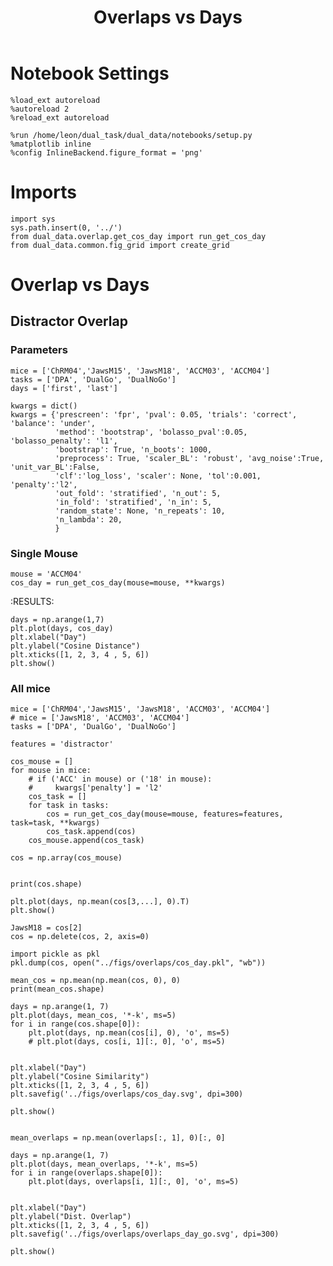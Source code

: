 #+TITLE: Overlaps vs Days
#+STARTUP: fold
#+PROPERTY: header-args:ipython :results both :exports both :async yes :session dual_data :kernel dual_data

* Notebook Settings
#+begin_src ipython
  %load_ext autoreload
  %autoreload 2
  %reload_ext autoreload
  
  %run /home/leon/dual_task/dual_data/notebooks/setup.py
  %matplotlib inline
  %config InlineBackend.figure_format = 'png'
#+end_src

#+RESULTS:
: The autoreload extension is already loaded. To reload it, use:
:   %reload_ext autoreload
: Python exe
: /home/leon/mambaforge/envs/dual_data/bin/python

* Imports
#+begin_src ipython
  import sys
  sys.path.insert(0, '../')
  from dual_data.overlap.get_cos_day import run_get_cos_day
  from dual_data.common.fig_grid import create_grid
#+end_src

#+RESULTS:

* Overlap vs Days
** Distractor Overlap 
*** Parameters

#+begin_src ipython
  mice = ['ChRM04','JawsM15', 'JawsM18', 'ACCM03', 'ACCM04']
  tasks = ['DPA', 'DualGo', 'DualNoGo']
  days = ['first', 'last']

  kwargs = dict()
  kwargs = {'prescreen': 'fpr', 'pval': 0.05, 'trials': 'correct', 'balance': 'under',
            'method': 'bootstrap', 'bolasso_pval':0.05, 'bolasso_penalty': 'l1',
            'bootstrap': True, 'n_boots': 1000,
            'preprocess': True, 'scaler_BL': 'robust', 'avg_noise':True, 'unit_var_BL':False,
            'clf':'log_loss', 'scaler': None, 'tol':0.001, 'penalty':'l2',
            'out_fold': 'stratified', 'n_out': 5,
            'in_fold': 'stratified', 'n_in': 5,
            'random_state': None, 'n_repeats': 10,
            'n_lambda': 20,
            }
#+end_src

#+RESULTS:

*** Single Mouse
#+begin_src ipython
  mouse = 'ACCM04'
  cos_day = run_get_cos_day(mouse=mouse, **kwargs)
#+end_src

#+RESULTS:
#+begin_example
  loading files from /home/leon/dual_task/dual_data/data/ACCM04
  X_days (960, 113, 84) y_days (960, 6)
  ##########################################
  PREPROCESSING: SCALER robust AVG MEAN False AVG NOISE True UNIT VAR False
  ##########################################
  ##########################################
  MODEL: RESAMPLE under SCALER None PRESCREEN fpr PCA False METHOD bootstrap FOLDS stratified CLF log_loss
  ##########################################
  DATA: FEATURES sample TASK all TRIALS correct DAYS 1 LASER 0
  ##########################################
  single day
  X_S1 (38, 113, 84) X_S2 (41, 113, 84)
  coefs sample (113,)
  ##########################################
  MODEL: RESAMPLE under SCALER None PRESCREEN fpr PCA False METHOD bootstrap FOLDS stratified CLF log_loss
  ##########################################
  DATA: FEATURES distractor TASK Dual TRIALS correct DAYS 1 LASER 0
  ##########################################
  single day
  X_S1 (27, 113, 84) X_S2 (25, 113, 84)
  coefs dist (113,)
  ##########################################
  MODEL: RESAMPLE under SCALER None PRESCREEN fpr PCA False METHOD bootstrap FOLDS stratified CLF log_loss
  ##########################################
  DATA: FEATURES sample TASK all TRIALS correct DAYS 2 LASER 0
  ##########################################
  single day
  X_S1 (44, 113, 84) X_S2 (41, 113, 84)
  coefs sample (113,)
  ##########################################
  MODEL: RESAMPLE under SCALER None PRESCREEN fpr PCA False METHOD bootstrap FOLDS stratified CLF log_loss
  ##########################################
  DATA: FEATURES distractor TASK Dual TRIALS correct DAYS 2 LASER 0
  ##########################################
  single day
  X_S1 (29, 113, 84) X_S2 (30, 113, 84)
  coefs dist (113,)
  ##########################################
  MODEL: RESAMPLE under SCALER None PRESCREEN fpr PCA False METHOD bootstrap FOLDS stratified CLF log_loss
  ##########################################
  DATA: FEATURES sample TASK all TRIALS correct DAYS 3 LASER 0
  ##########################################
  single day
  X_S1 (47, 113, 84) X_S2 (48, 113, 84)
  coefs sample (113,)
  ##########################################
  MODEL: RESAMPLE under SCALER None PRESCREEN fpr PCA False METHOD bootstrap FOLDS stratified CLF log_loss
  ##########################################
  DATA: FEATURES distractor TASK Dual TRIALS correct DAYS 3 LASER 0
  ##########################################
  single day
  X_S1 (30, 113, 84) X_S2 (34, 113, 84)
  coefs dist (113,)
  ##########################################
  MODEL: RESAMPLE under SCALER None PRESCREEN fpr PCA False METHOD bootstrap FOLDS stratified CLF log_loss
  ##########################################
  DATA: FEATURES sample TASK all TRIALS correct DAYS 4 LASER 0
  ##########################################
  single day
  X_S1 (56, 113, 84) X_S2 (51, 113, 84)
  coefs sample (113,)
  ##########################################
  MODEL: RESAMPLE under SCALER None PRESCREEN fpr PCA False METHOD bootstrap FOLDS stratified CLF log_loss
  ##########################################
  DATA: FEATURES distractor TASK Dual TRIALS correct DAYS 4 LASER 0
  ##########################################
  single day
  X_S1 (38, 113, 84) X_S2 (34, 113, 84)
  coefs dist (113,)
  ##########################################
  MODEL: RESAMPLE under SCALER None PRESCREEN fpr PCA False METHOD bootstrap FOLDS stratified CLF log_loss
  ##########################################
  DATA: FEATURES sample TASK all TRIALS correct DAYS 5 LASER 0
  ##########################################
  single day
  X_S1 (59, 113, 84) X_S2 (58, 113, 84)
  coefs sample (113,)
  ##########################################
  MODEL: RESAMPLE under SCALER None PRESCREEN fpr PCA False METHOD bootstrap FOLDS stratified CLF log_loss
  ##########################################
  DATA: FEATURES distractor TASK Dual TRIALS correct DAYS 5 LASER 0
  ##########################################
  single day
  X_S1 (38, 113, 84) X_S2 (41, 113, 84)
  coefs dist (113,)
  ##########################################
  MODEL: RESAMPLE under SCALER None PRESCREEN fpr PCA False METHOD bootstrap FOLDS stratified CLF log_loss
  ##########################################
  DATA: FEATURES sample TASK all TRIALS correct DAYS 6 LASER 0
  ##########################################
  single day
  X_S1 (67, 113, 84) X_S2 (65, 113, 84)
  coefs sample (113,)
  ##########################################
  MODEL: RESAMPLE under SCALER None PRESCREEN fpr PCA False METHOD bootstrap FOLDS stratified CLF log_loss
  ##########################################
  DATA: FEATURES distractor TASK Dual TRIALS correct DAYS 6 LASER 0
  ##########################################
  single day
  X_S1 (45, 113, 84) X_S2 (43, 113, 84)
  coefs dist (113,)
  Done
#+end_example
:RESULTS:

#+begin_src ipython
  days = np.arange(1,7)
  plt.plot(days, cos_day)
  plt.xlabel("Day")
  plt.ylabel("Cosine Distance")
  plt.xticks([1, 2, 3, 4 , 5, 6])
  plt.show()
#+end_src

#+RESULTS:
[[file:./.ob-jupyter/b16751313c19bccaa7fce4ba81cbdb4f3095e622.png]]

*** All mice

#+begin_src ipython
  mice = ['ChRM04','JawsM15', 'JawsM18', 'ACCM03', 'ACCM04']
  # mice = ['JawsM18', 'ACCM03', 'ACCM04']
  tasks = ['DPA', 'DualGo', 'DualNoGo']

  features = 'distractor'

  cos_mouse = []
  for mouse in mice:
      # if ('ACC' in mouse) or ('18' in mouse):
      #     kwargs['penalty'] = 'l2'
      cos_task = []
      for task in tasks:
          cos = run_get_cos_day(mouse=mouse, features=features, task=task, **kwargs)
          cos_task.append(cos)
      cos_mouse.append(cos_task)

  cos = np.array(cos_mouse)

#+end_src

#+RESULTS:
#+begin_example
  loading files from /home/leon/dual_task/dual_data/data/ChRM04
  X_days (1152, 668, 84) y_days (1152, 6)
  ##########################################
  PREPROCESSING: SCALER robust AVG MEAN False AVG NOISE True UNIT VAR False
  ##########################################
  ##########################################
  MODEL: RESAMPLE under SCALER None PRESCREEN fpr PCA False METHOD bootstrap FOLDS stratified CLF log_loss
  ##########################################
  DATA: FEATURES sample TASK all TRIALS correct DAYS 1 LASER 0
  ##########################################
  single day
  X_S1 (29, 668, 84) X_S2 (28, 668, 84)
  coefs sample (668,)
  ##########################################
  MODEL: RESAMPLE under SCALER None PRESCREEN fpr PCA False METHOD bootstrap FOLDS stratified CLF log_loss
  ##########################################
  DATA: FEATURES distractor TASK Dual TRIALS correct DAYS 1 LASER 0
  ##########################################
  single day
  X_S1 (19, 668, 84) X_S2 (18, 668, 84)
  coefs dist (668,)
  ##########################################
  MODEL: RESAMPLE under SCALER None PRESCREEN fpr PCA False METHOD bootstrap FOLDS stratified CLF log_loss
  ##########################################
  DATA: FEATURES sample TASK all TRIALS correct DAYS 2 LASER 0
  ##########################################
  single day
  X_S1 (46, 668, 84) X_S2 (46, 668, 84)
  coefs sample (668,)
  ##########################################
  MODEL: RESAMPLE under SCALER None PRESCREEN fpr PCA False METHOD bootstrap FOLDS stratified CLF log_loss
  ##########################################
  DATA: FEATURES distractor TASK Dual TRIALS correct DAYS 2 LASER 0
  ##########################################
  single day
  X_S1 (30, 668, 84) X_S2 (31, 668, 84)
  coefs dist (668,)
  ##########################################
  MODEL: RESAMPLE under SCALER None PRESCREEN fpr PCA False METHOD bootstrap FOLDS stratified CLF log_loss
  ##########################################
  DATA: FEATURES sample TASK all TRIALS correct DAYS 3 LASER 0
  ##########################################
  single day
  X_S1 (44, 668, 84) X_S2 (41, 668, 84)
  coefs sample (668,)
  ##########################################
  MODEL: RESAMPLE under SCALER None PRESCREEN fpr PCA False METHOD bootstrap FOLDS stratified CLF log_loss
  ##########################################
  DATA: FEATURES distractor TASK Dual TRIALS correct DAYS 3 LASER 0
  ##########################################
  single day
  X_S1 (28, 668, 84) X_S2 (28, 668, 84)
  coefs dist (668,)
  ##########################################
  MODEL: RESAMPLE under SCALER None PRESCREEN fpr PCA False METHOD bootstrap FOLDS stratified CLF log_loss
  ##########################################
  DATA: FEATURES sample TASK all TRIALS correct DAYS 4 LASER 0
  ##########################################
  single day
  X_S1 (46, 668, 84) X_S2 (48, 668, 84)
  coefs sample (668,)
  ##########################################
  MODEL: RESAMPLE under SCALER None PRESCREEN fpr PCA False METHOD bootstrap FOLDS stratified CLF log_loss
  ##########################################
  DATA: FEATURES distractor TASK Dual TRIALS correct DAYS 4 LASER 0
  ##########################################
  single day
  X_S1 (31, 668, 84) X_S2 (31, 668, 84)
  coefs dist (668,)
  ##########################################
  MODEL: RESAMPLE under SCALER None PRESCREEN fpr PCA False METHOD bootstrap FOLDS stratified CLF log_loss
  ##########################################
  DATA: FEATURES sample TASK all TRIALS correct DAYS 5 LASER 0
  ##########################################
  single day
  X_S1 (43, 668, 84) X_S2 (43, 668, 84)
  coefs sample (668,)
  ##########################################
  MODEL: RESAMPLE under SCALER None PRESCREEN fpr PCA False METHOD bootstrap FOLDS stratified CLF log_loss
  ##########################################
  DATA: FEATURES distractor TASK Dual TRIALS correct DAYS 5 LASER 0
  ##########################################
  single day
  X_S1 (28, 668, 84) X_S2 (29, 668, 84)
  coefs dist (668,)
  ##########################################
  MODEL: RESAMPLE under SCALER None PRESCREEN fpr PCA False METHOD bootstrap FOLDS stratified CLF log_loss
  ##########################################
  DATA: FEATURES sample TASK all TRIALS correct DAYS 6 LASER 0
  ##########################################
  single day
  X_S1 (43, 668, 84) X_S2 (41, 668, 84)
  coefs sample (668,)
  ##########################################
  MODEL: RESAMPLE under SCALER None PRESCREEN fpr PCA False METHOD bootstrap FOLDS stratified CLF log_loss
  ##########################################
  DATA: FEATURES distractor TASK Dual TRIALS correct DAYS 6 LASER 0
  ##########################################
  single day
  X_S1 (30, 668, 84) X_S2 (27, 668, 84)
  coefs dist (668,)
  Done
  loading files from /home/leon/dual_task/dual_data/data/ChRM04
  X_days (1152, 668, 84) y_days (1152, 6)
  ##########################################
  PREPROCESSING: SCALER robust AVG MEAN False AVG NOISE True UNIT VAR False
  ##########################################
  ##########################################
  MODEL: RESAMPLE under SCALER None PRESCREEN fpr PCA False METHOD bootstrap FOLDS stratified CLF log_loss
  ##########################################
  DATA: FEATURES sample TASK all TRIALS correct DAYS 1 LASER 0
  ##########################################
  single day
  X_S1 (29, 668, 84) X_S2 (28, 668, 84)
  coefs sample (668,)
  ##########################################
  MODEL: RESAMPLE under SCALER None PRESCREEN fpr PCA False METHOD bootstrap FOLDS stratified CLF log_loss
  ##########################################
  DATA: FEATURES distractor TASK Dual TRIALS correct DAYS 1 LASER 0
  ##########################################
  single day
  X_S1 (19, 668, 84) X_S2 (18, 668, 84)
  coefs dist (668,)
  ##########################################
  MODEL: RESAMPLE under SCALER None PRESCREEN fpr PCA False METHOD bootstrap FOLDS stratified CLF log_loss
  ##########################################
  DATA: FEATURES sample TASK all TRIALS correct DAYS 2 LASER 0
  ##########################################
  single day
  X_S1 (46, 668, 84) X_S2 (46, 668, 84)
  coefs sample (668,)
  ##########################################
  MODEL: RESAMPLE under SCALER None PRESCREEN fpr PCA False METHOD bootstrap FOLDS stratified CLF log_loss
  ##########################################
  DATA: FEATURES distractor TASK Dual TRIALS correct DAYS 2 LASER 0
  ##########################################
  single day
  X_S1 (30, 668, 84) X_S2 (31, 668, 84)
  coefs dist (668,)
  ##########################################
  MODEL: RESAMPLE under SCALER None PRESCREEN fpr PCA False METHOD bootstrap FOLDS stratified CLF log_loss
  ##########################################
  DATA: FEATURES sample TASK all TRIALS correct DAYS 3 LASER 0
  ##########################################
  single day
  X_S1 (44, 668, 84) X_S2 (41, 668, 84)
  coefs sample (668,)
  ##########################################
  MODEL: RESAMPLE under SCALER None PRESCREEN fpr PCA False METHOD bootstrap FOLDS stratified CLF log_loss
  ##########################################
  DATA: FEATURES distractor TASK Dual TRIALS correct DAYS 3 LASER 0
  ##########################################
  single day
  X_S1 (28, 668, 84) X_S2 (28, 668, 84)
  coefs dist (668,)
  ##########################################
  MODEL: RESAMPLE under SCALER None PRESCREEN fpr PCA False METHOD bootstrap FOLDS stratified CLF log_loss
  ##########################################
  DATA: FEATURES sample TASK all TRIALS correct DAYS 4 LASER 0
  ##########################################
  single day
  X_S1 (46, 668, 84) X_S2 (48, 668, 84)
  coefs sample (668,)
  ##########################################
  MODEL: RESAMPLE under SCALER None PRESCREEN fpr PCA False METHOD bootstrap FOLDS stratified CLF log_loss
  ##########################################
  DATA: FEATURES distractor TASK Dual TRIALS correct DAYS 4 LASER 0
  ##########################################
  single day
  X_S1 (31, 668, 84) X_S2 (31, 668, 84)
  coefs dist (668,)
  ##########################################
  MODEL: RESAMPLE under SCALER None PRESCREEN fpr PCA False METHOD bootstrap FOLDS stratified CLF log_loss
  ##########################################
  DATA: FEATURES sample TASK all TRIALS correct DAYS 5 LASER 0
  ##########################################
  single day
  X_S1 (43, 668, 84) X_S2 (43, 668, 84)
  coefs sample (668,)
  ##########################################
  MODEL: RESAMPLE under SCALER None PRESCREEN fpr PCA False METHOD bootstrap FOLDS stratified CLF log_loss
  ##########################################
  DATA: FEATURES distractor TASK Dual TRIALS correct DAYS 5 LASER 0
  ##########################################
  single day
  X_S1 (28, 668, 84) X_S2 (29, 668, 84)
  coefs dist (668,)
  ##########################################
  MODEL: RESAMPLE under SCALER None PRESCREEN fpr PCA False METHOD bootstrap FOLDS stratified CLF log_loss
  ##########################################
  DATA: FEATURES sample TASK all TRIALS correct DAYS 6 LASER 0
  ##########################################
  single day
  X_S1 (43, 668, 84) X_S2 (41, 668, 84)
  coefs sample (668,)
  ##########################################
  MODEL: RESAMPLE under SCALER None PRESCREEN fpr PCA False METHOD bootstrap FOLDS stratified CLF log_loss
  ##########################################
  DATA: FEATURES distractor TASK Dual TRIALS correct DAYS 6 LASER 0
  ##########################################
  single day
  X_S1 (30, 668, 84) X_S2 (27, 668, 84)
  coefs dist (668,)
  Done
  loading files from /home/leon/dual_task/dual_data/data/ChRM04
  X_days (1152, 668, 84) y_days (1152, 6)
  ##########################################
  PREPROCESSING: SCALER robust AVG MEAN False AVG NOISE True UNIT VAR False
  ##########################################
  ##########################################
  MODEL: RESAMPLE under SCALER None PRESCREEN fpr PCA False METHOD bootstrap FOLDS stratified CLF log_loss
  ##########################################
  DATA: FEATURES sample TASK all TRIALS correct DAYS 1 LASER 0
  ##########################################
  single day
  X_S1 (29, 668, 84) X_S2 (28, 668, 84)
  coefs sample (668,)
  ##########################################
  MODEL: RESAMPLE under SCALER None PRESCREEN fpr PCA False METHOD bootstrap FOLDS stratified CLF log_loss
  ##########################################
  DATA: FEATURES distractor TASK Dual TRIALS correct DAYS 1 LASER 0
  ##########################################
  single day
  X_S1 (19, 668, 84) X_S2 (18, 668, 84)
  coefs dist (668,)
  ##########################################
  MODEL: RESAMPLE under SCALER None PRESCREEN fpr PCA False METHOD bootstrap FOLDS stratified CLF log_loss
  ##########################################
  DATA: FEATURES sample TASK all TRIALS correct DAYS 2 LASER 0
  ##########################################
  single day
  X_S1 (46, 668, 84) X_S2 (46, 668, 84)
  coefs sample (668,)
  ##########################################
  MODEL: RESAMPLE under SCALER None PRESCREEN fpr PCA False METHOD bootstrap FOLDS stratified CLF log_loss
  ##########################################
  DATA: FEATURES distractor TASK Dual TRIALS correct DAYS 2 LASER 0
  ##########################################
  single day
  X_S1 (30, 668, 84) X_S2 (31, 668, 84)
  coefs dist (668,)
  ##########################################
  MODEL: RESAMPLE under SCALER None PRESCREEN fpr PCA False METHOD bootstrap FOLDS stratified CLF log_loss
  ##########################################
  DATA: FEATURES sample TASK all TRIALS correct DAYS 3 LASER 0
  ##########################################
  single day
  X_S1 (44, 668, 84) X_S2 (41, 668, 84)
  coefs sample (668,)
  ##########################################
  MODEL: RESAMPLE under SCALER None PRESCREEN fpr PCA False METHOD bootstrap FOLDS stratified CLF log_loss
  ##########################################
  DATA: FEATURES distractor TASK Dual TRIALS correct DAYS 3 LASER 0
  ##########################################
  single day
  X_S1 (28, 668, 84) X_S2 (28, 668, 84)
  coefs dist (668,)
  ##########################################
  MODEL: RESAMPLE under SCALER None PRESCREEN fpr PCA False METHOD bootstrap FOLDS stratified CLF log_loss
  ##########################################
  DATA: FEATURES sample TASK all TRIALS correct DAYS 4 LASER 0
  ##########################################
  single day
  X_S1 (46, 668, 84) X_S2 (48, 668, 84)
  coefs sample (668,)
  ##########################################
  MODEL: RESAMPLE under SCALER None PRESCREEN fpr PCA False METHOD bootstrap FOLDS stratified CLF log_loss
  ##########################################
  DATA: FEATURES distractor TASK Dual TRIALS correct DAYS 4 LASER 0
  ##########################################
  single day
  X_S1 (31, 668, 84) X_S2 (31, 668, 84)
  coefs dist (668,)
  ##########################################
  MODEL: RESAMPLE under SCALER None PRESCREEN fpr PCA False METHOD bootstrap FOLDS stratified CLF log_loss
  ##########################################
  DATA: FEATURES sample TASK all TRIALS correct DAYS 5 LASER 0
  ##########################################
  single day
  X_S1 (43, 668, 84) X_S2 (43, 668, 84)
  coefs sample (668,)
  ##########################################
  MODEL: RESAMPLE under SCALER None PRESCREEN fpr PCA False METHOD bootstrap FOLDS stratified CLF log_loss
  ##########################################
  DATA: FEATURES distractor TASK Dual TRIALS correct DAYS 5 LASER 0
  ##########################################
  single day
  X_S1 (28, 668, 84) X_S2 (29, 668, 84)
  coefs dist (668,)
  ##########################################
  MODEL: RESAMPLE under SCALER None PRESCREEN fpr PCA False METHOD bootstrap FOLDS stratified CLF log_loss
  ##########################################
  DATA: FEATURES sample TASK all TRIALS correct DAYS 6 LASER 0
  ##########################################
  single day
  X_S1 (43, 668, 84) X_S2 (41, 668, 84)
  coefs sample (668,)
  ##########################################
  MODEL: RESAMPLE under SCALER None PRESCREEN fpr PCA False METHOD bootstrap FOLDS stratified CLF log_loss
  ##########################################
  DATA: FEATURES distractor TASK Dual TRIALS correct DAYS 6 LASER 0
  ##########################################
  single day
  X_S1 (30, 668, 84) X_S2 (27, 668, 84)
  coefs dist (668,)
  Done
  loading files from /home/leon/dual_task/dual_data/data/JawsM15
  X_days (1152, 693, 84) y_days (1152, 6)
  ##########################################
  PREPROCESSING: SCALER robust AVG MEAN False AVG NOISE True UNIT VAR False
  ##########################################
  ##########################################
  MODEL: RESAMPLE under SCALER None PRESCREEN fpr PCA False METHOD bootstrap FOLDS stratified CLF log_loss
  ##########################################
  DATA: FEATURES sample TASK all TRIALS correct DAYS 1 LASER 0
  ##########################################
  single day
  X_S1 (30, 693, 84) X_S2 (29, 693, 84)
  coefs sample (693,)
  ##########################################
  MODEL: RESAMPLE under SCALER None PRESCREEN fpr PCA False METHOD bootstrap FOLDS stratified CLF log_loss
  ##########################################
  DATA: FEATURES distractor TASK Dual TRIALS correct DAYS 1 LASER 0
  ##########################################
  single day
  X_S1 (20, 693, 84) X_S2 (20, 693, 84)
  coefs dist (693,)
  ##########################################
  MODEL: RESAMPLE under SCALER None PRESCREEN fpr PCA False METHOD bootstrap FOLDS stratified CLF log_loss
  ##########################################
  DATA: FEATURES sample TASK all TRIALS correct DAYS 2 LASER 0
  ##########################################
  single day
  X_S1 (30, 693, 84) X_S2 (33, 693, 84)
  coefs sample (693,)
  ##########################################
  MODEL: RESAMPLE under SCALER None PRESCREEN fpr PCA False METHOD bootstrap FOLDS stratified CLF log_loss
  ##########################################
  DATA: FEATURES distractor TASK Dual TRIALS correct DAYS 2 LASER 0
  ##########################################
  single day
  X_S1 (15, 693, 84) X_S2 (24, 693, 84)
  coefs dist (693,)
  ##########################################
  MODEL: RESAMPLE under SCALER None PRESCREEN fpr PCA False METHOD bootstrap FOLDS stratified CLF log_loss
  ##########################################
  DATA: FEATURES sample TASK all TRIALS correct DAYS 3 LASER 0
  ##########################################
  single day
  X_S1 (35, 693, 84) X_S2 (38, 693, 84)
  coefs sample (693,)
  ##########################################
  MODEL: RESAMPLE under SCALER None PRESCREEN fpr PCA False METHOD bootstrap FOLDS stratified CLF log_loss
  ##########################################
  DATA: FEATURES distractor TASK Dual TRIALS correct DAYS 3 LASER 0
  ##########################################
  single day
  X_S1 (20, 693, 84) X_S2 (26, 693, 84)
  coefs dist (693,)
  ##########################################
  MODEL: RESAMPLE under SCALER None PRESCREEN fpr PCA False METHOD bootstrap FOLDS stratified CLF log_loss
  ##########################################
  DATA: FEATURES sample TASK all TRIALS correct DAYS 4 LASER 0
  ##########################################
  single day
  X_S1 (45, 693, 84) X_S2 (44, 693, 84)
  coefs sample (693,)
  ##########################################
  MODEL: RESAMPLE under SCALER None PRESCREEN fpr PCA False METHOD bootstrap FOLDS stratified CLF log_loss
  ##########################################
  DATA: FEATURES distractor TASK Dual TRIALS correct DAYS 4 LASER 0
  ##########################################
  single day
  X_S1 (27, 693, 84) X_S2 (30, 693, 84)
  coefs dist (693,)
  ##########################################
  MODEL: RESAMPLE under SCALER None PRESCREEN fpr PCA False METHOD bootstrap FOLDS stratified CLF log_loss
  ##########################################
  DATA: FEATURES sample TASK all TRIALS correct DAYS 5 LASER 0
  ##########################################
  single day
  X_S1 (36, 693, 84) X_S2 (34, 693, 84)
  coefs sample (693,)
  ##########################################
  MODEL: RESAMPLE under SCALER None PRESCREEN fpr PCA False METHOD bootstrap FOLDS stratified CLF log_loss
  ##########################################
  DATA: FEATURES distractor TASK Dual TRIALS correct DAYS 5 LASER 0
  ##########################################
  single day
  X_S1 (24, 693, 84) X_S2 (21, 693, 84)
  coefs dist (693,)
  ##########################################
  MODEL: RESAMPLE under SCALER None PRESCREEN fpr PCA False METHOD bootstrap FOLDS stratified CLF log_loss
  ##########################################
  DATA: FEATURES sample TASK all TRIALS correct DAYS 6 LASER 0
  ##########################################
  single day
  X_S1 (43, 693, 84) X_S2 (47, 693, 84)
  coefs sample (693,)
  ##########################################
  MODEL: RESAMPLE under SCALER None PRESCREEN fpr PCA False METHOD bootstrap FOLDS stratified CLF log_loss
  ##########################################
  DATA: FEATURES distractor TASK Dual TRIALS correct DAYS 6 LASER 0
  ##########################################
  single day
  X_S1 (27, 693, 84) X_S2 (31, 693, 84)
  coefs dist (693,)
  Done
  loading files from /home/leon/dual_task/dual_data/data/JawsM15
  X_days (1152, 693, 84) y_days (1152, 6)
  ##########################################
  PREPROCESSING: SCALER robust AVG MEAN False AVG NOISE True UNIT VAR False
  ##########################################
  ##########################################
  MODEL: RESAMPLE under SCALER None PRESCREEN fpr PCA False METHOD bootstrap FOLDS stratified CLF log_loss
  ##########################################
  DATA: FEATURES sample TASK all TRIALS correct DAYS 1 LASER 0
  ##########################################
  single day
  X_S1 (30, 693, 84) X_S2 (29, 693, 84)
  coefs sample (693,)
  ##########################################
  MODEL: RESAMPLE under SCALER None PRESCREEN fpr PCA False METHOD bootstrap FOLDS stratified CLF log_loss
  ##########################################
  DATA: FEATURES distractor TASK Dual TRIALS correct DAYS 1 LASER 0
  ##########################################
  single day
  X_S1 (20, 693, 84) X_S2 (20, 693, 84)
  coefs dist (693,)
  ##########################################
  MODEL: RESAMPLE under SCALER None PRESCREEN fpr PCA False METHOD bootstrap FOLDS stratified CLF log_loss
  ##########################################
  DATA: FEATURES sample TASK all TRIALS correct DAYS 2 LASER 0
  ##########################################
  single day
  X_S1 (30, 693, 84) X_S2 (33, 693, 84)
  coefs sample (693,)
  ##########################################
  MODEL: RESAMPLE under SCALER None PRESCREEN fpr PCA False METHOD bootstrap FOLDS stratified CLF log_loss
  ##########################################
  DATA: FEATURES distractor TASK Dual TRIALS correct DAYS 2 LASER 0
  ##########################################
  single day
  X_S1 (15, 693, 84) X_S2 (24, 693, 84)
  coefs dist (693,)
  ##########################################
  MODEL: RESAMPLE under SCALER None PRESCREEN fpr PCA False METHOD bootstrap FOLDS stratified CLF log_loss
  ##########################################
  DATA: FEATURES sample TASK all TRIALS correct DAYS 3 LASER 0
  ##########################################
  single day
  X_S1 (35, 693, 84) X_S2 (38, 693, 84)
  coefs sample (693,)
  ##########################################
  MODEL: RESAMPLE under SCALER None PRESCREEN fpr PCA False METHOD bootstrap FOLDS stratified CLF log_loss
  ##########################################
  DATA: FEATURES distractor TASK Dual TRIALS correct DAYS 3 LASER 0
  ##########################################
  single day
  X_S1 (20, 693, 84) X_S2 (26, 693, 84)
  coefs dist (693,)
  ##########################################
  MODEL: RESAMPLE under SCALER None PRESCREEN fpr PCA False METHOD bootstrap FOLDS stratified CLF log_loss
  ##########################################
  DATA: FEATURES sample TASK all TRIALS correct DAYS 4 LASER 0
  ##########################################
  single day
  X_S1 (45, 693, 84) X_S2 (44, 693, 84)
  coefs sample (693,)
  ##########################################
  MODEL: RESAMPLE under SCALER None PRESCREEN fpr PCA False METHOD bootstrap FOLDS stratified CLF log_loss
  ##########################################
  DATA: FEATURES distractor TASK Dual TRIALS correct DAYS 4 LASER 0
  ##########################################
  single day
  X_S1 (27, 693, 84) X_S2 (30, 693, 84)
  coefs dist (693,)
  ##########################################
  MODEL: RESAMPLE under SCALER None PRESCREEN fpr PCA False METHOD bootstrap FOLDS stratified CLF log_loss
  ##########################################
  DATA: FEATURES sample TASK all TRIALS correct DAYS 5 LASER 0
  ##########################################
  single day
  X_S1 (36, 693, 84) X_S2 (34, 693, 84)
  coefs sample (693,)
  ##########################################
  MODEL: RESAMPLE under SCALER None PRESCREEN fpr PCA False METHOD bootstrap FOLDS stratified CLF log_loss
  ##########################################
  DATA: FEATURES distractor TASK Dual TRIALS correct DAYS 5 LASER 0
  ##########################################
  single day
  X_S1 (24, 693, 84) X_S2 (21, 693, 84)
  coefs dist (693,)
  ##########################################
  MODEL: RESAMPLE under SCALER None PRESCREEN fpr PCA False METHOD bootstrap FOLDS stratified CLF log_loss
  ##########################################
  DATA: FEATURES sample TASK all TRIALS correct DAYS 6 LASER 0
  ##########################################
  single day
  X_S1 (43, 693, 84) X_S2 (47, 693, 84)
  coefs sample (693,)
  ##########################################
  MODEL: RESAMPLE under SCALER None PRESCREEN fpr PCA False METHOD bootstrap FOLDS stratified CLF log_loss
  ##########################################
  DATA: FEATURES distractor TASK Dual TRIALS correct DAYS 6 LASER 0
  ##########################################
  single day
  X_S1 (27, 693, 84) X_S2 (31, 693, 84)
  coefs dist (693,)
  Done
  loading files from /home/leon/dual_task/dual_data/data/JawsM15
  X_days (1152, 693, 84) y_days (1152, 6)
  ##########################################
  PREPROCESSING: SCALER robust AVG MEAN False AVG NOISE True UNIT VAR False
  ##########################################
  ##########################################
  MODEL: RESAMPLE under SCALER None PRESCREEN fpr PCA False METHOD bootstrap FOLDS stratified CLF log_loss
  ##########################################
  DATA: FEATURES sample TASK all TRIALS correct DAYS 1 LASER 0
  ##########################################
  single day
  X_S1 (30, 693, 84) X_S2 (29, 693, 84)
  coefs sample (693,)
  ##########################################
  MODEL: RESAMPLE under SCALER None PRESCREEN fpr PCA False METHOD bootstrap FOLDS stratified CLF log_loss
  ##########################################
  DATA: FEATURES distractor TASK Dual TRIALS correct DAYS 1 LASER 0
  ##########################################
  single day
  X_S1 (20, 693, 84) X_S2 (20, 693, 84)
  coefs dist (693,)
  ##########################################
  MODEL: RESAMPLE under SCALER None PRESCREEN fpr PCA False METHOD bootstrap FOLDS stratified CLF log_loss
  ##########################################
  DATA: FEATURES sample TASK all TRIALS correct DAYS 2 LASER 0
  ##########################################
  single day
  X_S1 (30, 693, 84) X_S2 (33, 693, 84)
  coefs sample (693,)
  ##########################################
  MODEL: RESAMPLE under SCALER None PRESCREEN fpr PCA False METHOD bootstrap FOLDS stratified CLF log_loss
  ##########################################
  DATA: FEATURES distractor TASK Dual TRIALS correct DAYS 2 LASER 0
  ##########################################
  single day
  X_S1 (15, 693, 84) X_S2 (24, 693, 84)
  coefs dist (693,)
  ##########################################
  MODEL: RESAMPLE under SCALER None PRESCREEN fpr PCA False METHOD bootstrap FOLDS stratified CLF log_loss
  ##########################################
  DATA: FEATURES sample TASK all TRIALS correct DAYS 3 LASER 0
  ##########################################
  single day
  X_S1 (35, 693, 84) X_S2 (38, 693, 84)
  coefs sample (693,)
  ##########################################
  MODEL: RESAMPLE under SCALER None PRESCREEN fpr PCA False METHOD bootstrap FOLDS stratified CLF log_loss
  ##########################################
  DATA: FEATURES distractor TASK Dual TRIALS correct DAYS 3 LASER 0
  ##########################################
  single day
  X_S1 (20, 693, 84) X_S2 (26, 693, 84)
  coefs dist (693,)
  ##########################################
  MODEL: RESAMPLE under SCALER None PRESCREEN fpr PCA False METHOD bootstrap FOLDS stratified CLF log_loss
  ##########################################
  DATA: FEATURES sample TASK all TRIALS correct DAYS 4 LASER 0
  ##########################################
  single day
  X_S1 (45, 693, 84) X_S2 (44, 693, 84)
  coefs sample (693,)
  ##########################################
  MODEL: RESAMPLE under SCALER None PRESCREEN fpr PCA False METHOD bootstrap FOLDS stratified CLF log_loss
  ##########################################
  DATA: FEATURES distractor TASK Dual TRIALS correct DAYS 4 LASER 0
  ##########################################
  single day
  X_S1 (27, 693, 84) X_S2 (30, 693, 84)
  coefs dist (693,)
  ##########################################
  MODEL: RESAMPLE under SCALER None PRESCREEN fpr PCA False METHOD bootstrap FOLDS stratified CLF log_loss
  ##########################################
  DATA: FEATURES sample TASK all TRIALS correct DAYS 5 LASER 0
  ##########################################
  single day
  X_S1 (36, 693, 84) X_S2 (34, 693, 84)
  coefs sample (693,)
  ##########################################
  MODEL: RESAMPLE under SCALER None PRESCREEN fpr PCA False METHOD bootstrap FOLDS stratified CLF log_loss
  ##########################################
  DATA: FEATURES distractor TASK Dual TRIALS correct DAYS 5 LASER 0
  ##########################################
  single day
  X_S1 (24, 693, 84) X_S2 (21, 693, 84)
  coefs dist (693,)
  ##########################################
  MODEL: RESAMPLE under SCALER None PRESCREEN fpr PCA False METHOD bootstrap FOLDS stratified CLF log_loss
  ##########################################
  DATA: FEATURES sample TASK all TRIALS correct DAYS 6 LASER 0
  ##########################################
  single day
  X_S1 (43, 693, 84) X_S2 (47, 693, 84)
  coefs sample (693,)
  ##########################################
  MODEL: RESAMPLE under SCALER None PRESCREEN fpr PCA False METHOD bootstrap FOLDS stratified CLF log_loss
  ##########################################
  DATA: FEATURES distractor TASK Dual TRIALS correct DAYS 6 LASER 0
  ##########################################
  single day
  X_S1 (27, 693, 84) X_S2 (31, 693, 84)
  coefs dist (693,)
  Done
  loading files from /home/leon/dual_task/dual_data/data/JawsM18
  X_days (1152, 444, 84) y_days (1152, 6)
  ##########################################
  PREPROCESSING: SCALER robust AVG MEAN False AVG NOISE True UNIT VAR False
  ##########################################
  ##########################################
  MODEL: RESAMPLE under SCALER None PRESCREEN fpr PCA False METHOD bootstrap FOLDS stratified CLF log_loss
  ##########################################
  DATA: FEATURES sample TASK all TRIALS correct DAYS 1 LASER 0
  ##########################################
  single day
  X_S1 (32, 444, 84) X_S2 (32, 444, 84)
  coefs sample (444,)
  ##########################################
  MODEL: RESAMPLE under SCALER None PRESCREEN fpr PCA False METHOD bootstrap FOLDS stratified CLF log_loss
  ##########################################
  DATA: FEATURES distractor TASK Dual TRIALS correct DAYS 1 LASER 0
  ##########################################
  single day
  X_S1 (22, 444, 84) X_S2 (21, 444, 84)
  coefs dist (444,)
  ##########################################
  MODEL: RESAMPLE under SCALER None PRESCREEN fpr PCA False METHOD bootstrap FOLDS stratified CLF log_loss
  ##########################################
  DATA: FEATURES sample TASK all TRIALS correct DAYS 2 LASER 0
  ##########################################
  single day
  X_S1 (42, 444, 84) X_S2 (41, 444, 84)
  coefs sample (444,)
  ##########################################
  MODEL: RESAMPLE under SCALER None PRESCREEN fpr PCA False METHOD bootstrap FOLDS stratified CLF log_loss
  ##########################################
  DATA: FEATURES distractor TASK Dual TRIALS correct DAYS 2 LASER 0
  ##########################################
  single day
  X_S1 (28, 444, 84) X_S2 (26, 444, 84)
  coefs dist (444,)
  ##########################################
  MODEL: RESAMPLE under SCALER None PRESCREEN fpr PCA False METHOD bootstrap FOLDS stratified CLF log_loss
  ##########################################
  DATA: FEATURES sample TASK all TRIALS correct DAYS 3 LASER 0
  ##########################################
  single day
  X_S1 (43, 444, 84) X_S2 (45, 444, 84)
  coefs sample (444,)
  ##########################################
  MODEL: RESAMPLE under SCALER None PRESCREEN fpr PCA False METHOD bootstrap FOLDS stratified CLF log_loss
  ##########################################
  DATA: FEATURES distractor TASK Dual TRIALS correct DAYS 3 LASER 0
  ##########################################
  single day
  X_S1 (28, 444, 84) X_S2 (30, 444, 84)
  coefs dist (444,)
  ##########################################
  MODEL: RESAMPLE under SCALER None PRESCREEN fpr PCA False METHOD bootstrap FOLDS stratified CLF log_loss
  ##########################################
  DATA: FEATURES sample TASK all TRIALS correct DAYS 4 LASER 0
  ##########################################
  single day
  X_S1 (48, 444, 84) X_S2 (46, 444, 84)
  coefs sample (444,)
  ##########################################
  MODEL: RESAMPLE under SCALER None PRESCREEN fpr PCA False METHOD bootstrap FOLDS stratified CLF log_loss
  ##########################################
  DATA: FEATURES distractor TASK Dual TRIALS correct DAYS 4 LASER 0
  ##########################################
  single day
  X_S1 (32, 444, 84) X_S2 (31, 444, 84)
  coefs dist (444,)
  ##########################################
  MODEL: RESAMPLE under SCALER None PRESCREEN fpr PCA False METHOD bootstrap FOLDS stratified CLF log_loss
  ##########################################
  DATA: FEATURES sample TASK all TRIALS correct DAYS 5 LASER 0
  ##########################################
  single day
  X_S1 (47, 444, 84) X_S2 (48, 444, 84)
  coefs sample (444,)
  ##########################################
  MODEL: RESAMPLE under SCALER None PRESCREEN fpr PCA False METHOD bootstrap FOLDS stratified CLF log_loss
  ##########################################
  DATA: FEATURES distractor TASK Dual TRIALS correct DAYS 5 LASER 0
  ##########################################
  single day
  X_S1 (31, 444, 84) X_S2 (32, 444, 84)
  coefs dist (444,)
  ##########################################
  MODEL: RESAMPLE under SCALER None PRESCREEN fpr PCA False METHOD bootstrap FOLDS stratified CLF log_loss
  ##########################################
  DATA: FEATURES sample TASK all TRIALS correct DAYS 6 LASER 0
  ##########################################
  single day
  X_S1 (46, 444, 84) X_S2 (48, 444, 84)
  coefs sample (444,)
  ##########################################
  MODEL: RESAMPLE under SCALER None PRESCREEN fpr PCA False METHOD bootstrap FOLDS stratified CLF log_loss
  ##########################################
  DATA: FEATURES distractor TASK Dual TRIALS correct DAYS 6 LASER 0
  ##########################################
  single day
  X_S1 (31, 444, 84) X_S2 (31, 444, 84)
  coefs dist (444,)
  Done
  loading files from /home/leon/dual_task/dual_data/data/JawsM18
  X_days (1152, 444, 84) y_days (1152, 6)
  ##########################################
  PREPROCESSING: SCALER robust AVG MEAN False AVG NOISE True UNIT VAR False
  ##########################################
  ##########################################
  MODEL: RESAMPLE under SCALER None PRESCREEN fpr PCA False METHOD bootstrap FOLDS stratified CLF log_loss
  ##########################################
  DATA: FEATURES sample TASK all TRIALS correct DAYS 1 LASER 0
  ##########################################
  single day
  X_S1 (32, 444, 84) X_S2 (32, 444, 84)
  coefs sample (444,)
  ##########################################
  MODEL: RESAMPLE under SCALER None PRESCREEN fpr PCA False METHOD bootstrap FOLDS stratified CLF log_loss
  ##########################################
  DATA: FEATURES distractor TASK Dual TRIALS correct DAYS 1 LASER 0
  ##########################################
  single day
  X_S1 (22, 444, 84) X_S2 (21, 444, 84)
  coefs dist (444,)
  ##########################################
  MODEL: RESAMPLE under SCALER None PRESCREEN fpr PCA False METHOD bootstrap FOLDS stratified CLF log_loss
  ##########################################
  DATA: FEATURES sample TASK all TRIALS correct DAYS 2 LASER 0
  ##########################################
  single day
  X_S1 (42, 444, 84) X_S2 (41, 444, 84)
  coefs sample (444,)
  ##########################################
  MODEL: RESAMPLE under SCALER None PRESCREEN fpr PCA False METHOD bootstrap FOLDS stratified CLF log_loss
  ##########################################
  DATA: FEATURES distractor TASK Dual TRIALS correct DAYS 2 LASER 0
  ##########################################
  single day
  X_S1 (28, 444, 84) X_S2 (26, 444, 84)
  coefs dist (444,)
  ##########################################
  MODEL: RESAMPLE under SCALER None PRESCREEN fpr PCA False METHOD bootstrap FOLDS stratified CLF log_loss
  ##########################################
  DATA: FEATURES sample TASK all TRIALS correct DAYS 3 LASER 0
  ##########################################
  single day
  X_S1 (43, 444, 84) X_S2 (45, 444, 84)
  coefs sample (444,)
  ##########################################
  MODEL: RESAMPLE under SCALER None PRESCREEN fpr PCA False METHOD bootstrap FOLDS stratified CLF log_loss
  ##########################################
  DATA: FEATURES distractor TASK Dual TRIALS correct DAYS 3 LASER 0
  ##########################################
  single day
  X_S1 (28, 444, 84) X_S2 (30, 444, 84)
  coefs dist (444,)
  ##########################################
  MODEL: RESAMPLE under SCALER None PRESCREEN fpr PCA False METHOD bootstrap FOLDS stratified CLF log_loss
  ##########################################
  DATA: FEATURES sample TASK all TRIALS correct DAYS 4 LASER 0
  ##########################################
  single day
  X_S1 (48, 444, 84) X_S2 (46, 444, 84)
  coefs sample (444,)
  ##########################################
  MODEL: RESAMPLE under SCALER None PRESCREEN fpr PCA False METHOD bootstrap FOLDS stratified CLF log_loss
  ##########################################
  DATA: FEATURES distractor TASK Dual TRIALS correct DAYS 4 LASER 0
  ##########################################
  single day
  X_S1 (32, 444, 84) X_S2 (31, 444, 84)
  coefs dist (444,)
  ##########################################
  MODEL: RESAMPLE under SCALER None PRESCREEN fpr PCA False METHOD bootstrap FOLDS stratified CLF log_loss
  ##########################################
  DATA: FEATURES sample TASK all TRIALS correct DAYS 5 LASER 0
  ##########################################
  single day
  X_S1 (47, 444, 84) X_S2 (48, 444, 84)
  coefs sample (444,)
  ##########################################
  MODEL: RESAMPLE under SCALER None PRESCREEN fpr PCA False METHOD bootstrap FOLDS stratified CLF log_loss
  ##########################################
  DATA: FEATURES distractor TASK Dual TRIALS correct DAYS 5 LASER 0
  ##########################################
  single day
  X_S1 (31, 444, 84) X_S2 (32, 444, 84)
  coefs dist (444,)
  ##########################################
  MODEL: RESAMPLE under SCALER None PRESCREEN fpr PCA False METHOD bootstrap FOLDS stratified CLF log_loss
  ##########################################
  DATA: FEATURES sample TASK all TRIALS correct DAYS 6 LASER 0
  ##########################################
  single day
  X_S1 (46, 444, 84) X_S2 (48, 444, 84)
  coefs sample (444,)
  ##########################################
  MODEL: RESAMPLE under SCALER None PRESCREEN fpr PCA False METHOD bootstrap FOLDS stratified CLF log_loss
  ##########################################
  DATA: FEATURES distractor TASK Dual TRIALS correct DAYS 6 LASER 0
  ##########################################
  single day
  X_S1 (31, 444, 84) X_S2 (31, 444, 84)
  coefs dist (444,)
  Done
  loading files from /home/leon/dual_task/dual_data/data/JawsM18
  X_days (1152, 444, 84) y_days (1152, 6)
  ##########################################
  PREPROCESSING: SCALER robust AVG MEAN False AVG NOISE True UNIT VAR False
  ##########################################
  ##########################################
  MODEL: RESAMPLE under SCALER None PRESCREEN fpr PCA False METHOD bootstrap FOLDS stratified CLF log_loss
  ##########################################
  DATA: FEATURES sample TASK all TRIALS correct DAYS 1 LASER 0
  ##########################################
  single day
  X_S1 (32, 444, 84) X_S2 (32, 444, 84)
  coefs sample (444,)
  ##########################################
  MODEL: RESAMPLE under SCALER None PRESCREEN fpr PCA False METHOD bootstrap FOLDS stratified CLF log_loss
  ##########################################
  DATA: FEATURES distractor TASK Dual TRIALS correct DAYS 1 LASER 0
  ##########################################
  single day
  X_S1 (22, 444, 84) X_S2 (21, 444, 84)
  coefs dist (444,)
  ##########################################
  MODEL: RESAMPLE under SCALER None PRESCREEN fpr PCA False METHOD bootstrap FOLDS stratified CLF log_loss
  ##########################################
  DATA: FEATURES sample TASK all TRIALS correct DAYS 2 LASER 0
  ##########################################
  single day
  X_S1 (42, 444, 84) X_S2 (41, 444, 84)
  coefs sample (444,)
  ##########################################
  MODEL: RESAMPLE under SCALER None PRESCREEN fpr PCA False METHOD bootstrap FOLDS stratified CLF log_loss
  ##########################################
  DATA: FEATURES distractor TASK Dual TRIALS correct DAYS 2 LASER 0
  ##########################################
  single day
  X_S1 (28, 444, 84) X_S2 (26, 444, 84)
  coefs dist (444,)
  ##########################################
  MODEL: RESAMPLE under SCALER None PRESCREEN fpr PCA False METHOD bootstrap FOLDS stratified CLF log_loss
  ##########################################
  DATA: FEATURES sample TASK all TRIALS correct DAYS 3 LASER 0
  ##########################################
  single day
  X_S1 (43, 444, 84) X_S2 (45, 444, 84)
  coefs sample (444,)
  ##########################################
  MODEL: RESAMPLE under SCALER None PRESCREEN fpr PCA False METHOD bootstrap FOLDS stratified CLF log_loss
  ##########################################
  DATA: FEATURES distractor TASK Dual TRIALS correct DAYS 3 LASER 0
  ##########################################
  single day
  X_S1 (28, 444, 84) X_S2 (30, 444, 84)
  coefs dist (444,)
  ##########################################
  MODEL: RESAMPLE under SCALER None PRESCREEN fpr PCA False METHOD bootstrap FOLDS stratified CLF log_loss
  ##########################################
  DATA: FEATURES sample TASK all TRIALS correct DAYS 4 LASER 0
  ##########################################
  single day
  X_S1 (48, 444, 84) X_S2 (46, 444, 84)
  coefs sample (444,)
  ##########################################
  MODEL: RESAMPLE under SCALER None PRESCREEN fpr PCA False METHOD bootstrap FOLDS stratified CLF log_loss
  ##########################################
  DATA: FEATURES distractor TASK Dual TRIALS correct DAYS 4 LASER 0
  ##########################################
  single day
  X_S1 (32, 444, 84) X_S2 (31, 444, 84)
  coefs dist (444,)
  ##########################################
  MODEL: RESAMPLE under SCALER None PRESCREEN fpr PCA False METHOD bootstrap FOLDS stratified CLF log_loss
  ##########################################
  DATA: FEATURES sample TASK all TRIALS correct DAYS 5 LASER 0
  ##########################################
  single day
  X_S1 (47, 444, 84) X_S2 (48, 444, 84)
  coefs sample (444,)
  ##########################################
  MODEL: RESAMPLE under SCALER None PRESCREEN fpr PCA False METHOD bootstrap FOLDS stratified CLF log_loss
  ##########################################
  DATA: FEATURES distractor TASK Dual TRIALS correct DAYS 5 LASER 0
  ##########################################
  single day
  X_S1 (31, 444, 84) X_S2 (32, 444, 84)
  coefs dist (444,)
  ##########################################
  MODEL: RESAMPLE under SCALER None PRESCREEN fpr PCA False METHOD bootstrap FOLDS stratified CLF log_loss
  ##########################################
  DATA: FEATURES sample TASK all TRIALS correct DAYS 6 LASER 0
  ##########################################
  single day
  X_S1 (46, 444, 84) X_S2 (48, 444, 84)
  coefs sample (444,)
  ##########################################
  MODEL: RESAMPLE under SCALER None PRESCREEN fpr PCA False METHOD bootstrap FOLDS stratified CLF log_loss
  ##########################################
  DATA: FEATURES distractor TASK Dual TRIALS correct DAYS 6 LASER 0
  ##########################################
  single day
  X_S1 (31, 444, 84) X_S2 (31, 444, 84)
  coefs dist (444,)
  Done
  loading files from /home/leon/dual_task/dual_data/data/ACCM03
  X_days (960, 361, 84) y_days (960, 6)
  ##########################################
  PREPROCESSING: SCALER robust AVG MEAN False AVG NOISE True UNIT VAR False
  ##########################################
  ##########################################
  MODEL: RESAMPLE under SCALER None PRESCREEN fpr PCA False METHOD bootstrap FOLDS stratified CLF log_loss
  ##########################################
  DATA: FEATURES sample TASK all TRIALS correct DAYS 1 LASER 0
  ##########################################
  single day
  X_S1 (47, 361, 84) X_S2 (35, 361, 84)
  coefs sample (361,)
  ##########################################
  MODEL: RESAMPLE under SCALER None PRESCREEN fpr PCA False METHOD bootstrap FOLDS stratified CLF log_loss
  ##########################################
  DATA: FEATURES distractor TASK Dual TRIALS correct DAYS 1 LASER 0
  ##########################################
  single day
  X_S1 (25, 361, 84) X_S2 (30, 361, 84)
  coefs dist (361,)
  ##########################################
  MODEL: RESAMPLE under SCALER None PRESCREEN fpr PCA False METHOD bootstrap FOLDS stratified CLF log_loss
  ##########################################
  DATA: FEATURES sample TASK all TRIALS correct DAYS 2 LASER 0
  ##########################################
  single day
  X_S1 (49, 361, 84) X_S2 (42, 361, 84)
  coefs sample (361,)
  ##########################################
  MODEL: RESAMPLE under SCALER None PRESCREEN fpr PCA False METHOD bootstrap FOLDS stratified CLF log_loss
  ##########################################
  DATA: FEATURES distractor TASK Dual TRIALS correct DAYS 2 LASER 0
  ##########################################
  single day
  X_S1 (28, 361, 84) X_S2 (30, 361, 84)
  coefs dist (361,)
  ##########################################
  MODEL: RESAMPLE under SCALER None PRESCREEN fpr PCA False METHOD bootstrap FOLDS stratified CLF log_loss
  ##########################################
  DATA: FEATURES sample TASK all TRIALS correct DAYS 3 LASER 0
  ##########################################
  single day
  X_S1 (52, 361, 84) X_S2 (66, 361, 84)
  coefs sample (361,)
  ##########################################
  MODEL: RESAMPLE under SCALER None PRESCREEN fpr PCA False METHOD bootstrap FOLDS stratified CLF log_loss
  ##########################################
  DATA: FEATURES distractor TASK Dual TRIALS correct DAYS 3 LASER 0
  ##########################################
  single day
  X_S1 (29, 361, 84) X_S2 (44, 361, 84)
  coefs dist (361,)
  ##########################################
  MODEL: RESAMPLE under SCALER None PRESCREEN fpr PCA False METHOD bootstrap FOLDS stratified CLF log_loss
  ##########################################
  DATA: FEATURES sample TASK all TRIALS correct DAYS 4 LASER 0
  ##########################################
  single day
  X_S1 (70, 361, 84) X_S2 (65, 361, 84)
  coefs sample (361,)
  ##########################################
  MODEL: RESAMPLE under SCALER None PRESCREEN fpr PCA False METHOD bootstrap FOLDS stratified CLF log_loss
  ##########################################
  DATA: FEATURES distractor TASK Dual TRIALS correct DAYS 4 LASER 0
  ##########################################
  single day
  X_S1 (38, 361, 84) X_S2 (48, 361, 84)
  coefs dist (361,)
  ##########################################
  MODEL: RESAMPLE under SCALER None PRESCREEN fpr PCA False METHOD bootstrap FOLDS stratified CLF log_loss
  ##########################################
  DATA: FEATURES sample TASK all TRIALS correct DAYS 5 LASER 0
  ##########################################
  single day
  X_S1 (70, 361, 84) X_S2 (75, 361, 84)
  coefs sample (361,)
  ##########################################
  MODEL: RESAMPLE under SCALER None PRESCREEN fpr PCA False METHOD bootstrap FOLDS stratified CLF log_loss
  ##########################################
  DATA: FEATURES distractor TASK Dual TRIALS correct DAYS 5 LASER 0
  ##########################################
  single day
  X_S1 (46, 361, 84) X_S2 (51, 361, 84)
  coefs dist (361,)
  ##########################################
  MODEL: RESAMPLE under SCALER None PRESCREEN fpr PCA False METHOD bootstrap FOLDS stratified CLF log_loss
  ##########################################
  DATA: FEATURES sample TASK all TRIALS correct DAYS 6 LASER 0
  ##########################################
  single day
  X_S1 (76, 361, 84) X_S2 (74, 361, 84)
  coefs sample (361,)
  ##########################################
  MODEL: RESAMPLE under SCALER None PRESCREEN fpr PCA False METHOD bootstrap FOLDS stratified CLF log_loss
  ##########################################
  DATA: FEATURES distractor TASK Dual TRIALS correct DAYS 6 LASER 0
  ##########################################
  single day
  X_S1 (50, 361, 84) X_S2 (47, 361, 84)
  coefs dist (361,)
  Done
  loading files from /home/leon/dual_task/dual_data/data/ACCM03
  X_days (960, 361, 84) y_days (960, 6)
  ##########################################
  PREPROCESSING: SCALER robust AVG MEAN False AVG NOISE True UNIT VAR False
  ##########################################
  ##########################################
  MODEL: RESAMPLE under SCALER None PRESCREEN fpr PCA False METHOD bootstrap FOLDS stratified CLF log_loss
  ##########################################
  DATA: FEATURES sample TASK all TRIALS correct DAYS 1 LASER 0
  ##########################################
  single day
  X_S1 (47, 361, 84) X_S2 (35, 361, 84)
  coefs sample (361,)
  ##########################################
  MODEL: RESAMPLE under SCALER None PRESCREEN fpr PCA False METHOD bootstrap FOLDS stratified CLF log_loss
  ##########################################
  DATA: FEATURES distractor TASK Dual TRIALS correct DAYS 1 LASER 0
  ##########################################
  single day
  X_S1 (25, 361, 84) X_S2 (30, 361, 84)
  coefs dist (361,)
  ##########################################
  MODEL: RESAMPLE under SCALER None PRESCREEN fpr PCA False METHOD bootstrap FOLDS stratified CLF log_loss
  ##########################################
  DATA: FEATURES sample TASK all TRIALS correct DAYS 2 LASER 0
  ##########################################
  single day
  X_S1 (49, 361, 84) X_S2 (42, 361, 84)
  coefs sample (361,)
  ##########################################
  MODEL: RESAMPLE under SCALER None PRESCREEN fpr PCA False METHOD bootstrap FOLDS stratified CLF log_loss
  ##########################################
  DATA: FEATURES distractor TASK Dual TRIALS correct DAYS 2 LASER 0
  ##########################################
  single day
  X_S1 (28, 361, 84) X_S2 (30, 361, 84)
  coefs dist (361,)
  ##########################################
  MODEL: RESAMPLE under SCALER None PRESCREEN fpr PCA False METHOD bootstrap FOLDS stratified CLF log_loss
  ##########################################
  DATA: FEATURES sample TASK all TRIALS correct DAYS 3 LASER 0
  ##########################################
  single day
  X_S1 (52, 361, 84) X_S2 (66, 361, 84)
  coefs sample (361,)
  ##########################################
  MODEL: RESAMPLE under SCALER None PRESCREEN fpr PCA False METHOD bootstrap FOLDS stratified CLF log_loss
  ##########################################
  DATA: FEATURES distractor TASK Dual TRIALS correct DAYS 3 LASER 0
  ##########################################
  single day
  X_S1 (29, 361, 84) X_S2 (44, 361, 84)
  coefs dist (361,)
  ##########################################
  MODEL: RESAMPLE under SCALER None PRESCREEN fpr PCA False METHOD bootstrap FOLDS stratified CLF log_loss
  ##########################################
  DATA: FEATURES sample TASK all TRIALS correct DAYS 4 LASER 0
  ##########################################
  single day
  X_S1 (70, 361, 84) X_S2 (65, 361, 84)
  coefs sample (361,)
  ##########################################
  MODEL: RESAMPLE under SCALER None PRESCREEN fpr PCA False METHOD bootstrap FOLDS stratified CLF log_loss
  ##########################################
  DATA: FEATURES distractor TASK Dual TRIALS correct DAYS 4 LASER 0
  ##########################################
  single day
  X_S1 (38, 361, 84) X_S2 (48, 361, 84)
  coefs dist (361,)
  ##########################################
  MODEL: RESAMPLE under SCALER None PRESCREEN fpr PCA False METHOD bootstrap FOLDS stratified CLF log_loss
  ##########################################
  DATA: FEATURES sample TASK all TRIALS correct DAYS 5 LASER 0
  ##########################################
  single day
  X_S1 (70, 361, 84) X_S2 (75, 361, 84)
  coefs sample (361,)
  ##########################################
  MODEL: RESAMPLE under SCALER None PRESCREEN fpr PCA False METHOD bootstrap FOLDS stratified CLF log_loss
  ##########################################
  DATA: FEATURES distractor TASK Dual TRIALS correct DAYS 5 LASER 0
  ##########################################
  single day
  X_S1 (46, 361, 84) X_S2 (51, 361, 84)
  coefs dist (361,)
  ##########################################
  MODEL: RESAMPLE under SCALER None PRESCREEN fpr PCA False METHOD bootstrap FOLDS stratified CLF log_loss
  ##########################################
  DATA: FEATURES sample TASK all TRIALS correct DAYS 6 LASER 0
  ##########################################
  single day
  X_S1 (76, 361, 84) X_S2 (74, 361, 84)
  coefs sample (361,)
  ##########################################
  MODEL: RESAMPLE under SCALER None PRESCREEN fpr PCA False METHOD bootstrap FOLDS stratified CLF log_loss
  ##########################################
  DATA: FEATURES distractor TASK Dual TRIALS correct DAYS 6 LASER 0
  ##########################################
  single day
  X_S1 (50, 361, 84) X_S2 (47, 361, 84)
  coefs dist (361,)
  Done
  loading files from /home/leon/dual_task/dual_data/data/ACCM03
  X_days (960, 361, 84) y_days (960, 6)
  ##########################################
  PREPROCESSING: SCALER robust AVG MEAN False AVG NOISE True UNIT VAR False
  ##########################################
  ##########################################
  MODEL: RESAMPLE under SCALER None PRESCREEN fpr PCA False METHOD bootstrap FOLDS stratified CLF log_loss
  ##########################################
  DATA: FEATURES sample TASK all TRIALS correct DAYS 1 LASER 0
  ##########################################
  single day
  X_S1 (47, 361, 84) X_S2 (35, 361, 84)
  coefs sample (361,)
  ##########################################
  MODEL: RESAMPLE under SCALER None PRESCREEN fpr PCA False METHOD bootstrap FOLDS stratified CLF log_loss
  ##########################################
  DATA: FEATURES distractor TASK Dual TRIALS correct DAYS 1 LASER 0
  ##########################################
  single day
  X_S1 (25, 361, 84) X_S2 (30, 361, 84)
  coefs dist (361,)
  ##########################################
  MODEL: RESAMPLE under SCALER None PRESCREEN fpr PCA False METHOD bootstrap FOLDS stratified CLF log_loss
  ##########################################
  DATA: FEATURES sample TASK all TRIALS correct DAYS 2 LASER 0
  ##########################################
  single day
  X_S1 (49, 361, 84) X_S2 (42, 361, 84)
  coefs sample (361,)
  ##########################################
  MODEL: RESAMPLE under SCALER None PRESCREEN fpr PCA False METHOD bootstrap FOLDS stratified CLF log_loss
  ##########################################
  DATA: FEATURES distractor TASK Dual TRIALS correct DAYS 2 LASER 0
  ##########################################
  single day
  X_S1 (28, 361, 84) X_S2 (30, 361, 84)
  coefs dist (361,)
  ##########################################
  MODEL: RESAMPLE under SCALER None PRESCREEN fpr PCA False METHOD bootstrap FOLDS stratified CLF log_loss
  ##########################################
  DATA: FEATURES sample TASK all TRIALS correct DAYS 3 LASER 0
  ##########################################
  single day
  X_S1 (52, 361, 84) X_S2 (66, 361, 84)
  coefs sample (361,)
  ##########################################
  MODEL: RESAMPLE under SCALER None PRESCREEN fpr PCA False METHOD bootstrap FOLDS stratified CLF log_loss
  ##########################################
  DATA: FEATURES distractor TASK Dual TRIALS correct DAYS 3 LASER 0
  ##########################################
  single day
  X_S1 (29, 361, 84) X_S2 (44, 361, 84)
  coefs dist (361,)
  ##########################################
  MODEL: RESAMPLE under SCALER None PRESCREEN fpr PCA False METHOD bootstrap FOLDS stratified CLF log_loss
  ##########################################
  DATA: FEATURES sample TASK all TRIALS correct DAYS 4 LASER 0
  ##########################################
  single day
  X_S1 (70, 361, 84) X_S2 (65, 361, 84)
  coefs sample (361,)
  ##########################################
  MODEL: RESAMPLE under SCALER None PRESCREEN fpr PCA False METHOD bootstrap FOLDS stratified CLF log_loss
  ##########################################
  DATA: FEATURES distractor TASK Dual TRIALS correct DAYS 4 LASER 0
  ##########################################
  single day
  X_S1 (38, 361, 84) X_S2 (48, 361, 84)
  coefs dist (361,)
  ##########################################
  MODEL: RESAMPLE under SCALER None PRESCREEN fpr PCA False METHOD bootstrap FOLDS stratified CLF log_loss
  ##########################################
  DATA: FEATURES sample TASK all TRIALS correct DAYS 5 LASER 0
  ##########################################
  single day
  X_S1 (70, 361, 84) X_S2 (75, 361, 84)
  coefs sample (361,)
  ##########################################
  MODEL: RESAMPLE under SCALER None PRESCREEN fpr PCA False METHOD bootstrap FOLDS stratified CLF log_loss
  ##########################################
  DATA: FEATURES distractor TASK Dual TRIALS correct DAYS 5 LASER 0
  ##########################################
  single day
  X_S1 (46, 361, 84) X_S2 (51, 361, 84)
  coefs dist (361,)
  ##########################################
  MODEL: RESAMPLE under SCALER None PRESCREEN fpr PCA False METHOD bootstrap FOLDS stratified CLF log_loss
  ##########################################
  DATA: FEATURES sample TASK all TRIALS correct DAYS 6 LASER 0
  ##########################################
  single day
  X_S1 (76, 361, 84) X_S2 (74, 361, 84)
  coefs sample (361,)
  ##########################################
  MODEL: RESAMPLE under SCALER None PRESCREEN fpr PCA False METHOD bootstrap FOLDS stratified CLF log_loss
  ##########################################
  DATA: FEATURES distractor TASK Dual TRIALS correct DAYS 6 LASER 0
  ##########################################
  single day
  X_S1 (50, 361, 84) X_S2 (47, 361, 84)
  coefs dist (361,)
  Done
  loading files from /home/leon/dual_task/dual_data/data/ACCM04
  X_days (960, 113, 84) y_days (960, 6)
  ##########################################
  PREPROCESSING: SCALER robust AVG MEAN False AVG NOISE True UNIT VAR False
  ##########################################
  ##########################################
  MODEL: RESAMPLE under SCALER None PRESCREEN fpr PCA False METHOD bootstrap FOLDS stratified CLF log_loss
  ##########################################
  DATA: FEATURES sample TASK all TRIALS correct DAYS 1 LASER 0
  ##########################################
  single day
  X_S1 (38, 113, 84) X_S2 (41, 113, 84)
  coefs sample (113,)
  ##########################################
  MODEL: RESAMPLE under SCALER None PRESCREEN fpr PCA False METHOD bootstrap FOLDS stratified CLF log_loss
  ##########################################
  DATA: FEATURES distractor TASK Dual TRIALS correct DAYS 1 LASER 0
  ##########################################
  single day
  X_S1 (27, 113, 84) X_S2 (25, 113, 84)
  coefs dist (113,)
  ##########################################
  MODEL: RESAMPLE under SCALER None PRESCREEN fpr PCA False METHOD bootstrap FOLDS stratified CLF log_loss
  ##########################################
  DATA: FEATURES sample TASK all TRIALS correct DAYS 2 LASER 0
  ##########################################
  single day
  X_S1 (44, 113, 84) X_S2 (41, 113, 84)
  coefs sample (113,)
  ##########################################
  MODEL: RESAMPLE under SCALER None PRESCREEN fpr PCA False METHOD bootstrap FOLDS stratified CLF log_loss
  ##########################################
  DATA: FEATURES distractor TASK Dual TRIALS correct DAYS 2 LASER 0
  ##########################################
  single day
  X_S1 (29, 113, 84) X_S2 (30, 113, 84)
  coefs dist (113,)
  ##########################################
  MODEL: RESAMPLE under SCALER None PRESCREEN fpr PCA False METHOD bootstrap FOLDS stratified CLF log_loss
  ##########################################
  DATA: FEATURES sample TASK all TRIALS correct DAYS 3 LASER 0
  ##########################################
  single day
  X_S1 (47, 113, 84) X_S2 (48, 113, 84)
  coefs sample (113,)
  ##########################################
  MODEL: RESAMPLE under SCALER None PRESCREEN fpr PCA False METHOD bootstrap FOLDS stratified CLF log_loss
  ##########################################
  DATA: FEATURES distractor TASK Dual TRIALS correct DAYS 3 LASER 0
  ##########################################
  single day
  X_S1 (30, 113, 84) X_S2 (34, 113, 84)
  coefs dist (113,)
  ##########################################
  MODEL: RESAMPLE under SCALER None PRESCREEN fpr PCA False METHOD bootstrap FOLDS stratified CLF log_loss
  ##########################################
  DATA: FEATURES sample TASK all TRIALS correct DAYS 4 LASER 0
  ##########################################
  single day
  X_S1 (56, 113, 84) X_S2 (51, 113, 84)
  coefs sample (113,)
  ##########################################
  MODEL: RESAMPLE under SCALER None PRESCREEN fpr PCA False METHOD bootstrap FOLDS stratified CLF log_loss
  ##########################################
  DATA: FEATURES distractor TASK Dual TRIALS correct DAYS 4 LASER 0
  ##########################################
  single day
  X_S1 (38, 113, 84) X_S2 (34, 113, 84)
  coefs dist (113,)
  ##########################################
  MODEL: RESAMPLE under SCALER None PRESCREEN fpr PCA False METHOD bootstrap FOLDS stratified CLF log_loss
  ##########################################
  DATA: FEATURES sample TASK all TRIALS correct DAYS 5 LASER 0
  ##########################################
  single day
  X_S1 (59, 113, 84) X_S2 (58, 113, 84)
  coefs sample (113,)
  ##########################################
  MODEL: RESAMPLE under SCALER None PRESCREEN fpr PCA False METHOD bootstrap FOLDS stratified CLF log_loss
  ##########################################
  DATA: FEATURES distractor TASK Dual TRIALS correct DAYS 5 LASER 0
  ##########################################
  single day
  X_S1 (38, 113, 84) X_S2 (41, 113, 84)
  coefs dist (113,)
  ##########################################
  MODEL: RESAMPLE under SCALER None PRESCREEN fpr PCA False METHOD bootstrap FOLDS stratified CLF log_loss
  ##########################################
  DATA: FEATURES sample TASK all TRIALS correct DAYS 6 LASER 0
  ##########################################
  single day
  X_S1 (67, 113, 84) X_S2 (65, 113, 84)
  coefs sample (113,)
  ##########################################
  MODEL: RESAMPLE under SCALER None PRESCREEN fpr PCA False METHOD bootstrap FOLDS stratified CLF log_loss
  ##########################################
  DATA: FEATURES distractor TASK Dual TRIALS correct DAYS 6 LASER 0
  ##########################################
  single day
  X_S1 (45, 113, 84) X_S2 (43, 113, 84)
  coefs dist (113,)
  Done
  loading files from /home/leon/dual_task/dual_data/data/ACCM04
  X_days (960, 113, 84) y_days (960, 6)
  ##########################################
  PREPROCESSING: SCALER robust AVG MEAN False AVG NOISE True UNIT VAR False
  ##########################################
  ##########################################
  MODEL: RESAMPLE under SCALER None PRESCREEN fpr PCA False METHOD bootstrap FOLDS stratified CLF log_loss
  ##########################################
  DATA: FEATURES sample TASK all TRIALS correct DAYS 1 LASER 0
  ##########################################
  single day
  X_S1 (38, 113, 84) X_S2 (41, 113, 84)
  coefs sample (113,)
  ##########################################
  MODEL: RESAMPLE under SCALER None PRESCREEN fpr PCA False METHOD bootstrap FOLDS stratified CLF log_loss
  ##########################################
  DATA: FEATURES distractor TASK Dual TRIALS correct DAYS 1 LASER 0
  ##########################################
  single day
  X_S1 (27, 113, 84) X_S2 (25, 113, 84)
  coefs dist (113,)
  ##########################################
  MODEL: RESAMPLE under SCALER None PRESCREEN fpr PCA False METHOD bootstrap FOLDS stratified CLF log_loss
  ##########################################
  DATA: FEATURES sample TASK all TRIALS correct DAYS 2 LASER 0
  ##########################################
  single day
  X_S1 (44, 113, 84) X_S2 (41, 113, 84)
  coefs sample (113,)
  ##########################################
  MODEL: RESAMPLE under SCALER None PRESCREEN fpr PCA False METHOD bootstrap FOLDS stratified CLF log_loss
  ##########################################
  DATA: FEATURES distractor TASK Dual TRIALS correct DAYS 2 LASER 0
  ##########################################
  single day
  X_S1 (29, 113, 84) X_S2 (30, 113, 84)
  coefs dist (113,)
  ##########################################
  MODEL: RESAMPLE under SCALER None PRESCREEN fpr PCA False METHOD bootstrap FOLDS stratified CLF log_loss
  ##########################################
  DATA: FEATURES sample TASK all TRIALS correct DAYS 3 LASER 0
  ##########################################
  single day
  X_S1 (47, 113, 84) X_S2 (48, 113, 84)
  coefs sample (113,)
  ##########################################
  MODEL: RESAMPLE under SCALER None PRESCREEN fpr PCA False METHOD bootstrap FOLDS stratified CLF log_loss
  ##########################################
  DATA: FEATURES distractor TASK Dual TRIALS correct DAYS 3 LASER 0
  ##########################################
  single day
  X_S1 (30, 113, 84) X_S2 (34, 113, 84)
  coefs dist (113,)
  ##########################################
  MODEL: RESAMPLE under SCALER None PRESCREEN fpr PCA False METHOD bootstrap FOLDS stratified CLF log_loss
  ##########################################
  DATA: FEATURES sample TASK all TRIALS correct DAYS 4 LASER 0
  ##########################################
  single day
  X_S1 (56, 113, 84) X_S2 (51, 113, 84)
  coefs sample (113,)
  ##########################################
  MODEL: RESAMPLE under SCALER None PRESCREEN fpr PCA False METHOD bootstrap FOLDS stratified CLF log_loss
  ##########################################
  DATA: FEATURES distractor TASK Dual TRIALS correct DAYS 4 LASER 0
  ##########################################
  single day
  X_S1 (38, 113, 84) X_S2 (34, 113, 84)
  coefs dist (113,)
  ##########################################
  MODEL: RESAMPLE under SCALER None PRESCREEN fpr PCA False METHOD bootstrap FOLDS stratified CLF log_loss
  ##########################################
  DATA: FEATURES sample TASK all TRIALS correct DAYS 5 LASER 0
  ##########################################
  single day
  X_S1 (59, 113, 84) X_S2 (58, 113, 84)
  coefs sample (113,)
  ##########################################
  MODEL: RESAMPLE under SCALER None PRESCREEN fpr PCA False METHOD bootstrap FOLDS stratified CLF log_loss
  ##########################################
  DATA: FEATURES distractor TASK Dual TRIALS correct DAYS 5 LASER 0
  ##########################################
  single day
  X_S1 (38, 113, 84) X_S2 (41, 113, 84)
  coefs dist (113,)
  ##########################################
  MODEL: RESAMPLE under SCALER None PRESCREEN fpr PCA False METHOD bootstrap FOLDS stratified CLF log_loss
  ##########################################
  DATA: FEATURES sample TASK all TRIALS correct DAYS 6 LASER 0
  ##########################################
  single day
  X_S1 (67, 113, 84) X_S2 (65, 113, 84)
  coefs sample (113,)
  ##########################################
  MODEL: RESAMPLE under SCALER None PRESCREEN fpr PCA False METHOD bootstrap FOLDS stratified CLF log_loss
  ##########################################
  DATA: FEATURES distractor TASK Dual TRIALS correct DAYS 6 LASER 0
  ##########################################
  single day
  X_S1 (45, 113, 84) X_S2 (43, 113, 84)
  coefs dist (113,)
  Done
  loading files from /home/leon/dual_task/dual_data/data/ACCM04
  X_days (960, 113, 84) y_days (960, 6)
  ##########################################
  PREPROCESSING: SCALER robust AVG MEAN False AVG NOISE True UNIT VAR False
  ##########################################
  ##########################################
  MODEL: RESAMPLE under SCALER None PRESCREEN fpr PCA False METHOD bootstrap FOLDS stratified CLF log_loss
  ##########################################
  DATA: FEATURES sample TASK all TRIALS correct DAYS 1 LASER 0
  ##########################################
  single day
  X_S1 (38, 113, 84) X_S2 (41, 113, 84)
  coefs sample (113,)
  ##########################################
  MODEL: RESAMPLE under SCALER None PRESCREEN fpr PCA False METHOD bootstrap FOLDS stratified CLF log_loss
  ##########################################
  DATA: FEATURES distractor TASK Dual TRIALS correct DAYS 1 LASER 0
  ##########################################
  single day
  X_S1 (27, 113, 84) X_S2 (25, 113, 84)
  coefs dist (113,)
  ##########################################
  MODEL: RESAMPLE under SCALER None PRESCREEN fpr PCA False METHOD bootstrap FOLDS stratified CLF log_loss
  ##########################################
  DATA: FEATURES sample TASK all TRIALS correct DAYS 2 LASER 0
  ##########################################
  single day
  X_S1 (44, 113, 84) X_S2 (41, 113, 84)
  coefs sample (113,)
  ##########################################
  MODEL: RESAMPLE under SCALER None PRESCREEN fpr PCA False METHOD bootstrap FOLDS stratified CLF log_loss
  ##########################################
  DATA: FEATURES distractor TASK Dual TRIALS correct DAYS 2 LASER 0
  ##########################################
  single day
  X_S1 (29, 113, 84) X_S2 (30, 113, 84)
  coefs dist (113,)
  ##########################################
  MODEL: RESAMPLE under SCALER None PRESCREEN fpr PCA False METHOD bootstrap FOLDS stratified CLF log_loss
  ##########################################
  DATA: FEATURES sample TASK all TRIALS correct DAYS 3 LASER 0
  ##########################################
  single day
  X_S1 (47, 113, 84) X_S2 (48, 113, 84)
  coefs sample (113,)
  ##########################################
  MODEL: RESAMPLE under SCALER None PRESCREEN fpr PCA False METHOD bootstrap FOLDS stratified CLF log_loss
  ##########################################
  DATA: FEATURES distractor TASK Dual TRIALS correct DAYS 3 LASER 0
  ##########################################
  single day
  X_S1 (30, 113, 84) X_S2 (34, 113, 84)
  coefs dist (113,)
  ##########################################
  MODEL: RESAMPLE under SCALER None PRESCREEN fpr PCA False METHOD bootstrap FOLDS stratified CLF log_loss
  ##########################################
  DATA: FEATURES sample TASK all TRIALS correct DAYS 4 LASER 0
  ##########################################
  single day
  X_S1 (56, 113, 84) X_S2 (51, 113, 84)
  coefs sample (113,)
  ##########################################
  MODEL: RESAMPLE under SCALER None PRESCREEN fpr PCA False METHOD bootstrap FOLDS stratified CLF log_loss
  ##########################################
  DATA: FEATURES distractor TASK Dual TRIALS correct DAYS 4 LASER 0
  ##########################################
  single day
  X_S1 (38, 113, 84) X_S2 (34, 113, 84)
  coefs dist (113,)
  ##########################################
  MODEL: RESAMPLE under SCALER None PRESCREEN fpr PCA False METHOD bootstrap FOLDS stratified CLF log_loss
  ##########################################
  DATA: FEATURES sample TASK all TRIALS correct DAYS 5 LASER 0
  ##########################################
  single day
  X_S1 (59, 113, 84) X_S2 (58, 113, 84)
  coefs sample (113,)
  ##########################################
  MODEL: RESAMPLE under SCALER None PRESCREEN fpr PCA False METHOD bootstrap FOLDS stratified CLF log_loss
  ##########################################
  DATA: FEATURES distractor TASK Dual TRIALS correct DAYS 5 LASER 0
  ##########################################
  single day
  X_S1 (38, 113, 84) X_S2 (41, 113, 84)
  coefs dist (113,)
  ##########################################
  MODEL: RESAMPLE under SCALER None PRESCREEN fpr PCA False METHOD bootstrap FOLDS stratified CLF log_loss
  ##########################################
  DATA: FEATURES sample TASK all TRIALS correct DAYS 6 LASER 0
  ##########################################
  single day
  X_S1 (67, 113, 84) X_S2 (65, 113, 84)
  coefs sample (113,)
  ##########################################
  MODEL: RESAMPLE under SCALER None PRESCREEN fpr PCA False METHOD bootstrap FOLDS stratified CLF log_loss
  ##########################################
  DATA: FEATURES distractor TASK Dual TRIALS correct DAYS 6 LASER 0
  ##########################################
  single day
  X_S1 (45, 113, 84) X_S2 (43, 113, 84)
  coefs dist (113,)
  Done
#+end_example

#+begin_src ipython
  print(cos.shape)
#+end_src
#+RESULTS:
: (5, 3, 6)

#+begin_src ipython
  plt.plot(days, np.mean(cos[3,...], 0).T)
  plt.show()
#+end_src

#+RESULTS:
[[file:./.ob-jupyter/6683d8a68ae6c5303be1184b01f8e11a6d2a76d2.png]]


#+begin_src ipython
  JawsM18 = cos[2]
  cos = np.delete(cos, 2, axis=0)
#+end_src

#+RESULTS:

#+begin_src ipython
  import pickle as pkl
  pkl.dump(cos, open("../figs/overlaps/cos_day.pkl", "wb"))
#+end_src

#+RESULTS:


#+begin_src ipython
  mean_cos = np.mean(np.mean(cos, 0), 0)
  print(mean_cos.shape)
#+end_src

#+RESULTS:
: (6,)

#+begin_src ipython
  days = np.arange(1, 7)
  plt.plot(days, mean_cos, '*-k', ms=5)
  for i in range(cos.shape[0]):
      plt.plot(days, np.mean(cos[i], 0), 'o', ms=5)
      # plt.plot(days, cos[i, 1][:, 0], 'o', ms=5)


  plt.xlabel("Day")
  plt.ylabel("Cosine Similarity")
  plt.xticks([1, 2, 3, 4 , 5, 6])
  plt.savefig('../figs/overlaps/cos_day.svg', dpi=300)

  plt.show()

#+end_src

#+RESULTS:
[[file:./.ob-jupyter/9809cb7d012c7d1066ab18904751f3a2ed6428bc.png]]

#+begin_src ipython
  mean_overlaps = np.mean(overlaps[:, 1], 0)[:, 0]

  days = np.arange(1, 7)
  plt.plot(days, mean_overlaps, '*-k', ms=5)
  for i in range(overlaps.shape[0]):
      plt.plot(days, overlaps[i, 1][:, 0], 'o', ms=5)


  plt.xlabel("Day")
  plt.ylabel("Dist. Overlap")
  plt.xticks([1, 2, 3, 4 , 5, 6])
  plt.savefig('../figs/overlaps/overlaps_day_go.svg', dpi=300)

  plt.show()
#+end_src

#+RESULTS:
[[file:./.ob-jupyter/64a1c20f3bd0fe7b358d291dfafdadd33d196fb9.png]]
